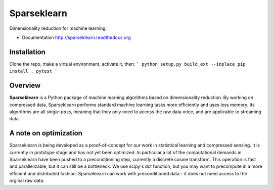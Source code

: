 ============
Sparseklearn
============

Dimensionality reduction for machine learning.

* Documentation http://sparseklearn.readthedocs.org

Installation
------------
Clone the repo, make a virtual environment, activate it, then:
```
python setup.py build_ext --inplace
pip install .
pytest
```

Overview
--------

**Sparseklearn** is a Python package of machine learning algorithms
based on dimensionality reduction. By working on compressed data,
Sparseklearn performs standard machine learning tasks
more efficiently and uses less memory. Its algorithms are all
*single-pass*, meaning that they only need to access the raw data
once, and are applicable to streaming data.

A note on optimization
----------------------

Sparseklearn is being developed as a proof-of-concept for our work in
statistical learning and compressed sensing. It is currently in prototype stage
and has not yet been optimized. In particular,a lot of the computational demands
in Sparseklearn have been pushed to a preconditioning step, currently a discrete
cosine transform. This operation is fast and parallelizable, but it can still
be a bottleneck. We use scipy's dct function, but you may want to precompute
in a more efficient and distributed fashion. Sparseklearn can work with
preconditioned data - it does not need access to the orginal raw data.
